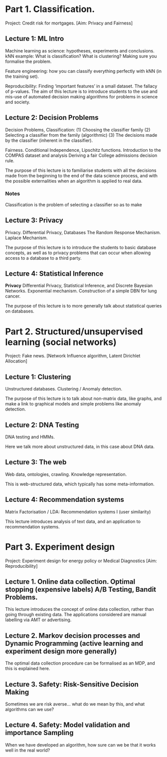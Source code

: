 * Part 1. Classification.

Project: Credit risk for mortgages. [Aim: Privacy and Fairness]

** Lecture 1: ML Intro

Machine learning as science: hypotheses, experiments and conclusions.
kNN example: What is classification? What is clustering? Making sure you formalise the problem.

Feature engineering: how you can classify everything perfectly with kNN (in the training set).

Reproducibility: Finding ‘important features’ in a small dataset.  The fallacy of p-values.
The aim of this lecture is to introduce students to the use and mis-use of automated decision making algorithms for problems in science and society.

** Lecture 2: Decision Problems
   :LOGBOOK:
   CLOCK: [2018-04-04 Wed 09:22]--[2018-04-04 Wed 10:30] =>  1:08
   CLOCK: [2018-04-03 Tue 20:58]--[2018-04-03 Tue 21:16] =>  0:18
   CLOCK: [2018-04-02 Mon 21:25]--[2018-04-02 Mon 22:25] =>  1:00
   CLOCK: [2018-03-19 mån 12:04]--[2018-03-20 tis 15:57] => 27:53
   :END:

Decision Problems, Classification: (1) Choosing the classifier family (2) Selecting a classifier from the family (algorithmic) (3) The decisions made by the classifier (inherent in the classifier).

Fairness. Conditional Independence, Lipschitz functions.
Introduction to the COMPAS dataset and analysis
Deriving a fair College admissions decision rule.

The purpose of this lecture is to familiarise students with all the decisions made from the beginning to the end of the data science process, and with the possible externalities when an algorithm is applied to real data.

*** Notes

Classification is the problem of selecting a classifier so as to make

** Lecture 3: Privacy

Privacy. Differential Privacy, Databases
The Random Response Mechanism. Laplace Mechanism.

The purpose of this lecture is to introduce the students to basic database concepts, as well as to privacy problems that can occur when allowing access to a database to a third party.

** Lecture 4: Statistical Inference

*Privacy* Differential Privacy, Statistical Inference, and Discrete Bayesian Networks.
Exponential mechanism.
Construction of a simple DBN for lung cancer.

The purpose of this lecture is to more generally talk about statistical queries on databases.

* Part 2. Structured/unsupervised learning (social networks)

Project: Fake news. [Network Influence algorithm, Latent Dirichlet Allocation]

** Lecture 1: Clustering

Unstructured databases.
Clustering / Anomaly detection.

The purpose of this lecture is to talk about non-matrix data, like graphs, and make a link to graphical models and simple problems like anomaly detection.

** Lecture 2: DNA Testing

DNA testing and HMMs.

Here we talk more about unstructured data, in this case about DNA data.

** Lecture 3: The web

Web data, ontologies, crawling.
Knowledge representation.
 
This is web-structured data, which typically has some meta-information. 
 
** Lecture 4: Recommendation systems

Matrix Factorisation / LDA: Recommendation systems I (user similarity)

This lecture introduces analysis of text data, and an application to recommendation systems.

* Part 3. Experiment design

Project: Experiment design for energy policy or Medical Diagnostics [Aim: Reproducibility]

** Lecture 1. Online data collection. Optimal stopping (expensive labels) A/B Testing, Bandit Problems.

This lecture introduces the concept of online data collection, rather than going through existing data. The applications considered are manual labelling via AMT or advertising.

** Lecture 2. Markov decision processes and Dynamic Programming (active learning and experiment design more generally)

The optimal data collection procedure can be formalised as an MDP, and this is explained here.

** Lecture 3. Safety: Risk-Sensitive Decision Making

Sometimes we are risk averse… what do we mean by this, and what algorithms can we use?

** Lecture 4. Safety: Model validation and importance Sampling

When we have developed an algorithm, how sure can we be that it works well in the real world? 
